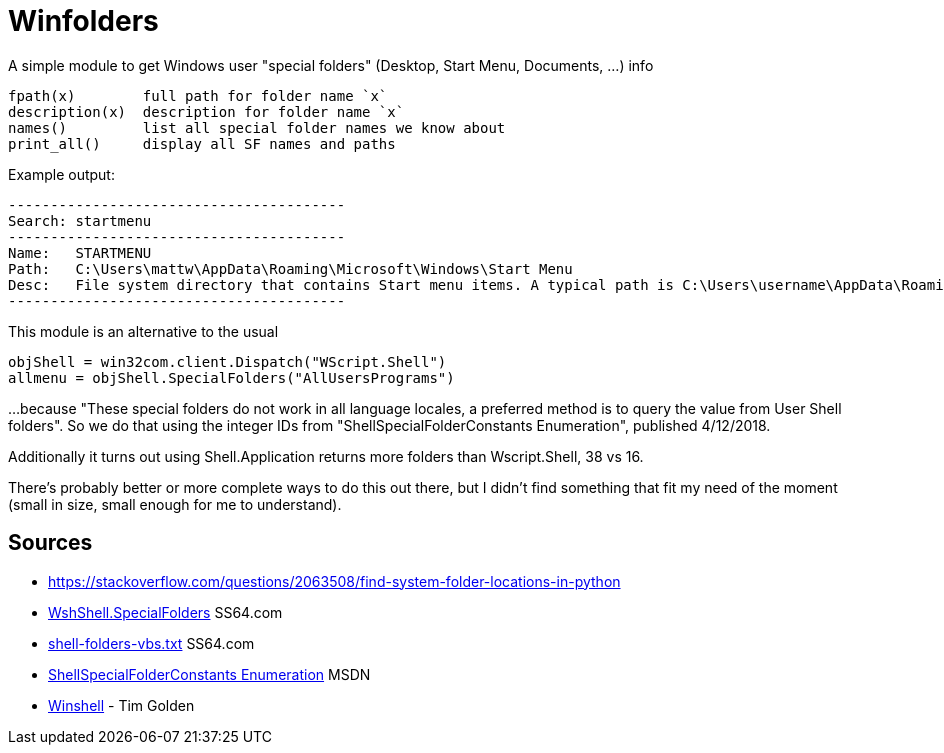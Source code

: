 = Winfolders

A simple module to get Windows user "special folders" (Desktop, Start Menu, Documents, ...) info

    fpath(x)        full path for folder name `x`
    description(x)  description for folder name `x`
    names()         list all special folder names we know about
    print_all()     display all SF names and paths

Example output:

    ----------------------------------------
    Search:	startmenu
    ----------------------------------------
    Name:	STARTMENU
    Path:	C:\Users\mattw\AppData\Roaming\Microsoft\Windows\Start Menu
    Desc:	File system directory that contains Start menu items. A typical path is C:\Users\username\AppData\Roaming\Microsoft\Windows\Start Menu.
    ----------------------------------------

This module is an alternative to the usual

    objShell = win32com.client.Dispatch("WScript.Shell")
    allmenu = objShell.SpecialFolders("AllUsersPrograms")

...because "These special folders do not work in all language locales, a preferred
method is to query the value from User Shell folders". So we do that using the
integer IDs from "ShellSpecialFolderConstants Enumeration", published 4/12/2018.

Additionally it turns out using Shell.Application returns more folders than
Wscript.Shell, 38 vs 16.

There's probably better or more complete ways to do this out there, but I didn't find something that fit my need of the moment (small in size, small enough for me to understand).

== Sources

- https://stackoverflow.com/questions/2063508/find-system-folder-locations-in-python
- https://ss64.com/vb/special.html[WshShell.SpecialFolders] SS64.com
- https://ss64.com/nt/shell-folders-vbs.txt[shell-folders-vbs.txt] SS64.com
- https://docs.microsoft.com/en-gb/windows/win32/api/shldisp/ne-shldisp-shellspecialfolderconstants#constants[ShellSpecialFolderConstants Enumeration] MSDN
- https://github.com/tjguk/winshell[Winshell] - Tim Golden
